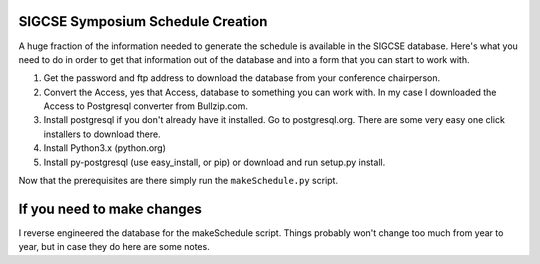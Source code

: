 SIGCSE Symposium Schedule Creation
==================================

A huge fraction of the information needed to generate the schedule is available in the SIGCSE database.  Here's what you need to do in order to get that information out of the database and into a form that you can start to work with.

#.  Get the password and ftp address to download the database from your conference chairperson.

#.  Convert the Access, yes that Access, database to something you can work with.  In my case I downloaded the Access to Postgresql converter from Bullzip.com.  

#.  Install postgresql if you don't already have it installed.  Go to postgresql.org.  There are some very easy one click installers to download there.

#.  Install Python3.x  (python.org)

#.  Install py-postgresql   (use easy_install, or pip) or download and run setup.py install.

Now that the prerequisites are there simply run the ``makeSchedule.py`` script.

If you need to make changes
===========================

I reverse engineered the database for the makeSchedule script.  Things probably won't change too much from year to year, but in case they do here are some notes.
